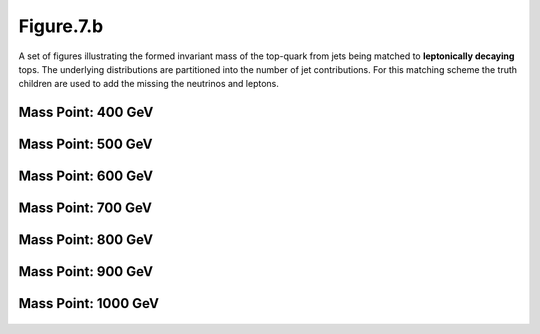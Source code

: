 .. _figure_7b:

Figure.7.b
----------

A set of figures illustrating the formed invariant mass of the top-quark from jets being matched to **leptonically decaying** tops.
The underlying distributions are partitioned into the number of jet contributions.
For this matching scheme the truth children are used to add the missing the neutrinos and leptons.

Mass Point: 400 GeV
^^^^^^^^^^^^^^^^^^^

.. figure:: ./Mass.400.GeV/Figure.7.b.png
   :align: center

Mass Point: 500 GeV
^^^^^^^^^^^^^^^^^^^

.. figure:: ./Mass.500.GeV/Figure.7.b.png
   :align: center

Mass Point: 600 GeV
^^^^^^^^^^^^^^^^^^^

.. figure:: ./Mass.600.GeV/Figure.7.b.png
   :align: center

Mass Point: 700 GeV
^^^^^^^^^^^^^^^^^^^

.. figure:: ./Mass.700.GeV/Figure.7.b.png
   :align: center

Mass Point: 800 GeV
^^^^^^^^^^^^^^^^^^^

.. figure:: ./Mass.800.GeV/Figure.7.b.png
   :align: center

Mass Point: 900 GeV
^^^^^^^^^^^^^^^^^^^

.. figure:: ./Mass.900.GeV/Figure.7.b.png
   :align: center

Mass Point: 1000 GeV
^^^^^^^^^^^^^^^^^^^^

.. figure:: ./Mass.1000.GeV/Figure.7.b.png
   :align: center


